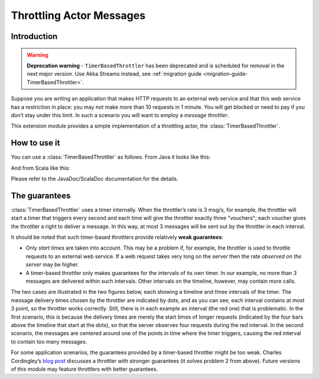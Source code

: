 Throttling Actor Messages
=========================

Introduction
------------

.. warning::
  **Deprecation warning** - ``TimerBasedThrottler`` has been deprecated and is scheduled for removal 
  in the next major version. Use Akka Streams instead, see 
  :ref:`migration guide <migration-guide-TimerBasedThrottler>`.

Suppose you are writing an application that makes HTTP requests to an external
web service and that this web service has a restriction in place: you may not
make more than 10 requests in 1 minute. You will get blocked or need to pay if
you don’t stay under this limit. In such a scenario you will want to employ
a *message throttler*.

This extension module provides a simple implementation of a throttling actor,
the :class:`TimerBasedThrottler`.


How to use it
-------------

You can use a :class:`TimerBasedThrottler` as follows. From Java it looks
like this:

.. includecode:: @contribSrc@/src/test/java/akka/contrib/throttle/TimerBasedThrottlerTest.java#demo-code

And from Scala like this:

.. includecode:: @contribSrc@/src/test/scala/akka/contrib/throttle/TimerBasedThrottlerSpec.scala#demo-code

Please refer to the JavaDoc/ScalaDoc documentation for the details.


The guarantees
--------------

:class:`TimerBasedThrottler` uses a timer internally. When the throttler’s rate is 3 msg/s,
for example, the throttler will start a timer that triggers
every second and each time will give the throttler exactly three "vouchers";
each voucher gives the throttler a right to deliver a message. In this way,
at most 3 messages will be sent out by the throttler in each interval.

It should be noted that such timer-based throttlers provide relatively **weak guarantees**:

* Only *start times* are taken into account. This may be a problem if, for example, the
  throttler is used to throttle requests to an external web service. If a web request
  takes very long on the server then the rate *observed on the server* may be higher.
* A timer-based throttler only makes guarantees for the intervals of its own timer. In
  our example, no more than 3 messages are delivered within such intervals. Other
  intervals on the timeline, however, may contain more calls.

The two cases are illustrated in the two figures below, each showing a timeline and three
intervals of the timer. The message delivery times chosen by the throttler are indicated
by dots, and as you can see, each interval contains at most 3 point, so the throttler
works correctly. Still, there is in each example an interval (the red one) that is
problematic. In the first scenario, this is because the delivery times are merely the
start times of longer requests (indicated by the four bars above the timeline that start
at the dots), so that the server observes four requests during the red interval. In the
second scenario, the messages are centered around one of the points in time where the
timer triggers, causing the red interval to contain too many messages.

.. image:: throttler.png

For some application scenarios, the guarantees provided by a timer-based throttler might
be too weak. Charles Cordingley’s `blog post <http://www.cordinc.com/blog/2010/04/java-multichannel-asynchronous.html>`_
discusses a throttler with stronger guarantees (it solves problem 2 from above).
Future versions of this module may feature throttlers with better guarantees.
